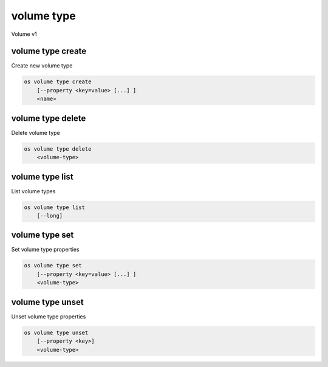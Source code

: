 ===========
volume type
===========

Volume v1

volume type create
------------------

Create new volume type

.. program:: volume type create
.. code:: bash

    os volume type create
        [--property <key=value> [...] ]
        <name>

.. option:: --property <key=value>

    Set a property on this volume type (repeat option to set multiple properties)

.. describe:: <name>

    New volume type name

volume type delete
------------------

Delete volume type

.. program:: volume type delete
.. code:: bash

    os volume type delete
        <volume-type>

.. describe:: <volume-type>

    Volume type to delete (name or ID)

volume type list
----------------

List volume types

.. program:: volume type list
.. code:: bash

    os volume type list
        [--long]

.. option:: --long

    List additional fields in output

volume type set
---------------

Set volume type properties

.. program:: volume type set
.. code:: bash

    os volume type set
        [--property <key=value> [...] ]
        <volume-type>

.. option:: --property <key=value>

    Property to add or modify for this volume type (repeat option to set multiple properties)

.. describe:: <volume-type>

    Volume type to modify (name or ID)

volume type unset
-----------------

Unset volume type properties

.. program:: volume type unset
.. code:: bash

    os volume type unset
        [--property <key>]
        <volume-type>

.. option:: --property <key>

    Property to remove from volume type (repeat option to remove multiple properties)

.. describe:: <volume-type>

    Volume type to modify (name or ID)
